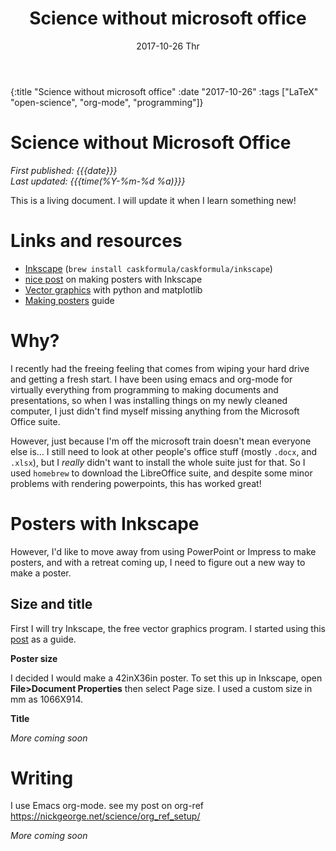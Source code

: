 #+HTML: <div id="edn">
#+HTML: {:title "Science without microsoft office" :date "2017-10-26" :tags ["LaTeX" "open-science", "org-mode", "programming"]}
#+HTML: </div>
#+OPTIONS: \n:1 toc:nil num:0 todo:nil ^:{} title:nil
#+PROPERTY: header-args :eval never-export
#+DATE: 2017-10-26 Thr
#+TITLE: Science without microsoft office
#+HTML:<h1 id="mainTitle">Science without Microsoft Office</h1>
#+TOC: headlines 1

#+HTML:<div id="article">

#+HTML:<div id="timedate">
/First published: {{{date}}}/
/Last updated: {{{time(%Y-%m-%d %a)}}}/
#+HTML:</div>

This is a living document. I will update it when I learn something new!

* Links and resources
- [[https://inkscape.org/en/][Inkscape]] (src_bash[:exports code]{brew install caskformula/caskformula/inkscape})
- [[http://bethmcmillan.com/blog/?p=1592][nice post]] on making posters with Inkscape
- [[https://neuroscience.telenczuk.pl/?p=331][Vector graphics]] with python and matplotlib
- [[https://colinpurrington.com/wp-content/uploads/2011/09/scientific-poster-advice-purrington.jpg][Making posters]] guide

* Why?
I recently had the freeing feeling that comes from wiping your hard drive and getting a fresh start. I have been using emacs and org-mode for virtually everything from programming to making documents and presentations, so when I was installing things on my newly cleaned computer, I just didn't find myself missing anything from the Microsoft Office suite. 

However, just because I'm off the microsoft train doesn't mean everyone else is... I still need to look at other people's office stuff (mostly =.docx=, and =.xlsx=), but I /really/ didn't want to install the whole suite just for that. So I used =homebrew= to download the LibreOffice suite, and despite some minor problems with rendering powerpoints, this has worked great!

* Posters with Inkscape
However, I'd like to move away from using PowerPoint or Impress to make posters, and with a retreat coming up, I need to figure out a new way to make a poster.
** Size and title
First I will try Inkscape, the free vector graphics program. I started using this [[http://bethmcmillan.com/blog/?p=1592][post]] as a guide. 

*Poster size* 

I decided I would make a 42inX36in poster. To set this up in Inkscape, open *File>Document Properties* then select Page size. I used a custom size in mm as 1066X914.

*Title* 

/More coming soon/

* Writing
I use Emacs org-mode. see my post on org-ref https://nickgeorge.net/science/org_ref_setup/

/More coming soon/

#+HTML:</div>
